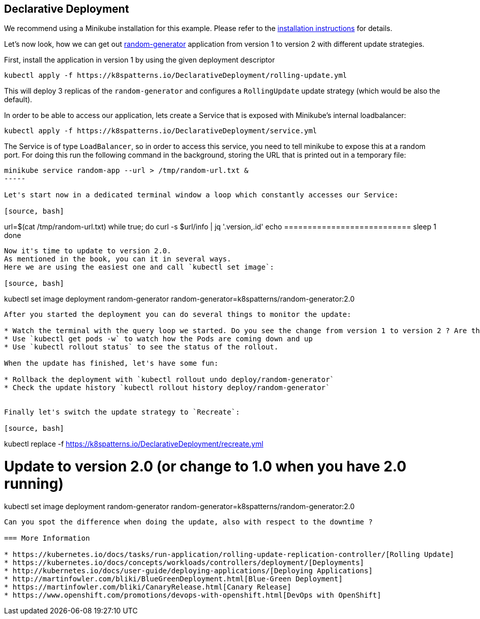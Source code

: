 == Declarative Deployment

ifndef::skipInstall[]
We recommend using a Minikube installation for this example. Please refer to the link:../../INSTALL.adoc#minikube[installation instructions] for details.

Let's now look, how we can get out https://github.com/k8spatterns/random-generator[random-generator] application from version 1 to version 2 with different update strategies.

First, install the application in version 1 by using the given deployment descriptor

[source, bash]
----
kubectl apply -f https://k8spatterns.io/DeclarativeDeployment/rolling-update.yml
----

This will deploy 3 replicas of the `random-generator` and configures a `RollingUpdate` update strategy (which would be also the default).

In order to be able to access our application, lets create a Service that is exposed with Minikube's internal loadbalancer:

[source, bash]
----
kubectl apply -f https://k8spatterns.io/DeclarativeDeployment/service.yml
----

The Service is of type `LoadBalancer`, so in order to access this service, you need to tell minikube to expose this at a random port. For doing this run the following command in the background, storing the URL that is printed out in a temporary file:

[source, bash]
----
minikube service random-app --url > /tmp/random-url.txt &
-----

Let's start now in a dedicated terminal window a loop which constantly accesses our Service:

[source, bash]
----
url=$(cat /tmp/random-url.txt)
while true; do
  curl -s $url/info | jq '.version,.id'
  echo ===========================
  sleep 1
done
----

Now it's time to update to version 2.0.
As mentioned in the book, you can it in several ways.
Here we are using the easiest one and call `kubectl set image`:

[source, bash]
----
kubectl set image deployment random-generator random-generator=k8spatterns/random-generator:2.0
----

After you started the deployment you can do several things to monitor the update:

* Watch the terminal with the query loop we started. Do you see the change from version 1 to version 2 ? Are there any errors reported by curl ?
* Use `kubectl get pods -w` to watch how the Pods are coming down and up
* Use `kubectl rollout status` to see the status of the rollout.

When the update has finished, let's have some fun:

* Rollback the deployment with `kubectl rollout undo deploy/random-generator`
* Check the update history `kubectl rollout history deploy/random-generator`


Finally let's switch the update strategy to `Recreate`:

[source, bash]
----
kubectl replace -f https://k8spatterns.io/DeclarativeDeployment/recreate.yml

# Update to version 2.0 (or change to 1.0 when you have 2.0 running)
kubectl set image deployment random-generator random-generator=k8spatterns/random-generator:2.0
----

Can you spot the difference when doing the update, also with respect to the downtime ?

=== More Information

* https://kubernetes.io/docs/tasks/run-application/rolling-update-replication-controller/[Rolling Update]
* https://kubernetes.io/docs/concepts/workloads/controllers/deployment/[Deployments]
* http://kubernetes.io/docs/user-guide/deploying-applications/[Deploying Applications]
* http://martinfowler.com/bliki/BlueGreenDeployment.html[Blue-Green Deployment]
* https://martinfowler.com/bliki/CanaryRelease.html[Canary Release]
* https://www.openshift.com/promotions/devops-with-openshift.html[DevOps with OpenShift]
